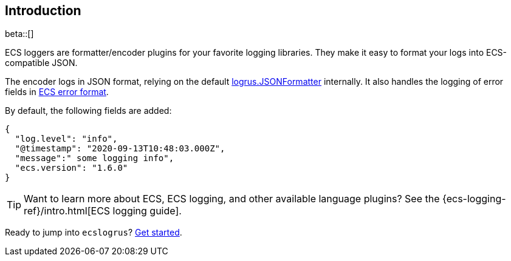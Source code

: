 [[intro]]
== Introduction

beta::[]

ECS loggers are formatter/encoder plugins for your favorite logging libraries.
They make it easy to format your logs into ECS-compatible JSON.

The encoder logs in JSON format, relying on the default
https://pkg.go.dev/github.com/sirupsen/logrus#JSONFormatter[logrus.JSONFormatter] internally.
It also handles the logging of error fields in
https://www.elastic.co/guide/en/ecs/current/ecs-error.html[ECS error format].

By default, the following fields are added:

[source,json]
----
{
  "log.level": "info",
  "@timestamp": "2020-09-13T10:48:03.000Z",
  "message":" some logging info",
  "ecs.version": "1.6.0"
}
----

TIP: Want to learn more about ECS, ECS logging, and other available language plugins?
See the {ecs-logging-ref}/intro.html[ECS logging guide].

Ready to jump into `ecslogrus`? <<setup,Get started>>.
